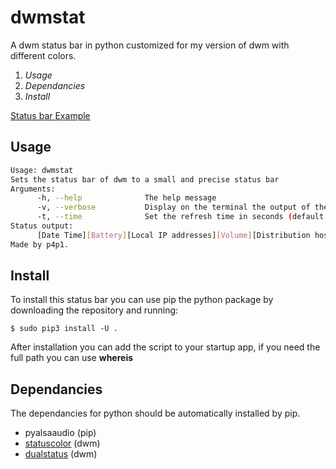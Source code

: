 * dwmstat
A dwm status bar in python customized for my version of dwm with different colors.

1. [[Usage]]
2. [[Dependancies]]
3. [[Install]]

[[https://raw.githubusercontent.com/p4p1/dwmstat/master/assets/bar_example1.png][Status bar Example]]

** Usage
#+BEGIN_SRC bash
Usage: dwmstat
Sets the status bar of dwm to a small and precise status bar
Arguments:
      -h, --help              The help message
      -v, --verbose           Display on the terminal the output of the command
      -t, --time              Set the refresh time in seconds (default: 60)
Status output:
      [Date Time][Battery][Local IP addresses][Volume][Distribution hostname]
Made by p4p1.
#+END_SRC
** Install
To install this status bar you can use pip the python package by downloading the
repository and running:
#+BEGIN_SRC
$ sudo pip3 install -U .
#+END_SRC
After installation you can add the script to your startup app, if you need the full
path you can use *whereis*
** Dependancies
The dependancies for python should be automatically installed by pip.
- pyalsaaudio (pip)
- [[https://dwm.suckless.org/patches/statuscolors/][statuscolor]] (dwm)
- [[https://dwm.suckless.org/patches/dualstatus/][dualstatus]] (dwm)
